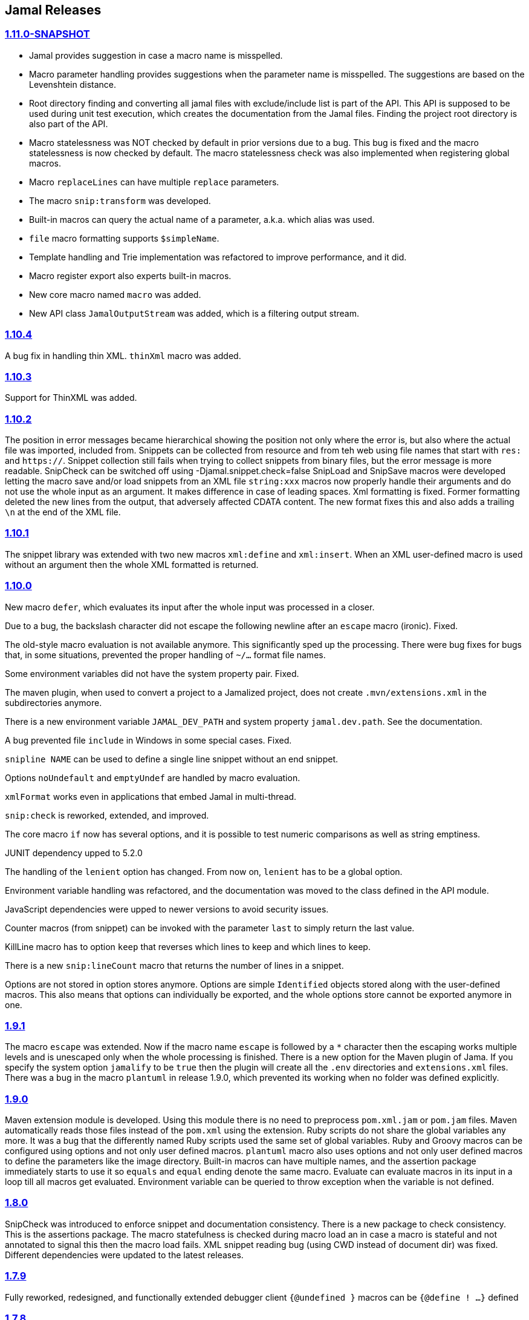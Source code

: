 == Jamal Releases



=== https://github.com/verhas/jamal/tree/1.11.0-SNAPSHOT[1.11.0-SNAPSHOT]

* Jamal provides suggestion in case a macro name is misspelled.

* Macro parameter handling provides suggestions when the parameter name is misspelled.
  The suggestions are based on the Levenshtein distance.

* Root directory finding and converting all jamal files with exclude/include list is part of the API.
  This API is supposed to be used during unit test execution, which creates the documentation from the Jamal files.
  Finding the project root directory is also part of the API.

* Macro statelessness was NOT checked by default in prior versions due to a bug.
  This bug is fixed and the macro statelessness is now checked by default.
  The macro statelessness check was also implemented when registering global macros.

* Macro `replaceLines` can have multiple `replace` parameters.

* The macro `snip:transform` was developed.

* Built-in macros can query the actual name of a parameter, a.k.a. which alias was used.

* `file` macro formatting supports `$simpleName`.

* Template handling and Trie implementation was refactored to improve performance, and it did.

* Macro register export also experts built-in macros.

* New core macro named `macro` was added.

* New API class `JamalOutputStream` was added, which is a filtering output stream.

=== https://github.com/verhas/jamal/tree/1.10.4[1.10.4]

A bug fix in handling thin XML.
`thinXml`  macro was added.

=== https://github.com/verhas/jamal/tree/1.10.3[1.10.3]

Support for ThinXML was added.

=== https://github.com/verhas/jamal/tree/1.10.2[1.10.2]

The position in error messages became hierarchical showing the position not only where the error is, but also where the actual file was imported, included from.
Snippets can be collected from resource and from teh web using file names that start with `res:` and `https://`.
Snippet collection still fails when trying to collect snippets from binary files, but the error message is more readable.
SnipCheck can be switched off using -Djamal.snippet.check=false
SnipLoad and SnipSave macros were developed letting the macro save and/or load snippets from an XML file
`string:xxx` macros now properly handle their arguments and do not use the whole input as an argument.
It makes difference in case of leading spaces.
Xml formatting is fixed.
Former formatting deleted the new lines from the output, that adversely affected CDATA content.
The new format fixes this and also adds a trailing `\n` at the end of the XML file.

=== https://github.com/verhas/jamal/tree/1.10.1[1.10.1]

The snippet library was extended with two new macros `xml:define` and `xml:insert`.
When an XML user-defined macro is used without an argument then the whole XML formatted is returned.

=== https://github.com/verhas/jamal/tree/1.10.0[1.10.0]

New macro `defer`, which evaluates its input after the whole input was processed in a closer.

Due to a bug, the backslash character did not escape the following newline after an `escape` macro (ironic).
Fixed.

The old-style macro evaluation is not available anymore. This significantly sped up the processing.
There were bug fixes for bugs that, in some situations, prevented the proper handling of `~/...` format file names.

Some environment variables did not have the system property pair.
Fixed.

The maven plugin, when used to convert a project to a Jamalized project, does not create `.mvn/extensions.xml` in the subdirectories anymore.

There is a new environment variable `JAMAL_DEV_PATH` and system property `jamal.dev.path`.
See the documentation.

A bug prevented file `include` in Windows in some special cases.
Fixed.

`snipline NAME` can be used to define a single line snippet without an end snippet.

Options `noUndefault` and `emptyUndef` are handled by macro evaluation.

`xmlFormat` works even in applications that embed Jamal in multi-thread.

`snip:check` is reworked, extended, and improved.

The core macro `if` now has several options, and it is possible to test numeric comparisons as well as string emptiness.

JUNIT dependency upped to 5.2.0

The handling of the `lenient` option has changed. From now on, `lenient` has to be a global option.

Environment variable handling was refactored, and the documentation was moved to the class defined in the API module.

JavaScript dependencies were upped to newer versions to avoid security issues.

Counter macros (from snippet) can be invoked with the parameter `last` to simply return the last value.

KillLine macro has to option `keep` that reverses which lines to keep and which lines to keep.

There is a new `snip:lineCount` macro that returns the number of lines in a snippet.

Options are not stored in option stores anymore.
Options are simple `Identified` objects stored along with the user-defined macros.
This also means that options can individually be exported, and the whole options store cannot be exported anymore in one.

=== https://github.com/verhas/jamal/tree/1.9.1[1.9.1]

The macro `escape` was extended.
Now if the macro name `escape` is followed by a `*` character then the escaping works multiple levels and is unescaped only when the whole processing is finished.
There is a new option for the Maven plugin of Jama.
If you specify the system option `jamalify` to be `true` then the plugin will create all the `.env` directories and `extensions.xml` files.
There was a bug in the macro `plantuml` in release 1.9.0, which prevented its working when no folder was defined explicitly.

=== https://github.com/verhas/jamal/tree/1.9.0[1.9.0]

Maven extension module is developed.
Using this module there is no need to preprocess `pom.xml.jam` or `pom.jam` files.
Maven automatically reads those files instead of the `pom.xml` using the extension.
Ruby scripts do not share the global variables any more.
It was a bug that the differently named Ruby scripts used the same set of global variables.
Ruby and Groovy macros can be configured using options and not only user defined macros.
`plantuml` macro also uses options and not only user defined macros to define the parameters like the image directory.
Built-in macros can have multiple names, and the assertion package immediately starts to use it so `equals` and `equal` ending denote the same macro.
Evaluate can evaluate macros in its input in a loop till all macros get evaluated.
Environment variable can be queried to throw exception when the variable is not defined.

=== https://github.com/verhas/jamal/tree/1.8.0[1.8.0]

SnipCheck was introduced to enforce snippet and documentation consistency.
There is a new package to check consistency.
This is the assertions package.
The macro statefulness is checked during macro load an in case a macro is stateful and not annotated to signal this then the macro load fails.
XML snippet reading bug (using CWD instead of document dir) was fixed.
Different dependencies were updated to the latest releases.

=== https://github.com/verhas/jamal/tree/1.7.9[1.7.9]

Fully reworked, redesigned, and functionally extended debugger client
`{@undefined }` macros can be `{@define ! ...}` defined

=== https://github.com/verhas/jamal/tree/1.7.8[1.7.8]

This release opens the debugger package, and so it can be used from Java::Geci. It still needs investigation why this is needed, though, but this patch solves this issue.

io:delete gives more meaningful error messages

TestWrite did not check that the output was really written. Fixed.

Various documentation and JavaDoc fixes.
SNAKE Yaml now uses the latest version and not an outdated one.
Build runs with Github action
Various tests and some production code were fixed so that the build runs also on Windows and Linux.

=== https://github.com/verhas/jamal/tree/1.7.7[1.7.7]

Markdown module was added with one single macro. Using this you can use markdown in JavaDoc files.
Macro can implement its own fetching, and that way now escape macro can also be aliased.
Option nl is removed, does not exist any more. Any \ after a macro escapes the next new line character.
For has new keyword from to iterate through a collection that a user defined ObjectHolder macro can provide.

=== https://github.com/verhas/jamal/tree/1.7.6[1.7.6]

Yaml XML macro extended to have attributes and CDATA in the output when you design a Yaml, especially for XML.
Macro `define` can specify optional parameters.
It is an error to use `:=` on a parameterless macro without `()` to avoid ambiguity.
Even I, who created the whole shenanigans, could not remember if `a:=` defines a global or a pure macro.

=== https://github.com/verhas/jamal/tree/1.7.5[1.7.5]

yaml can be exported as XML
debugger can handle breakpoints, UI was changed
yaml macros Add and isResolved are added
macro tests can now be written an jyt (Jamal Yaml Test) files


=== https://github.com/verhas/jamal/tree/1.7.4[1.7.4]

JavaDoc support
Yaml support
jamal-io module writing file and stdout and stderr
various bugfixes
collect can collect onceAs
verbatim user-defined macros
default macro can get the actual macro name
snippet trim macro can verticalTrimOnly
macro use can define alias for already existing macro


=== https://github.com/verhas/jamal/tree/1.7.3[1.7.3]

An interactive debugger was developed for Jamal transformation to follow the transformation step-by-step.
Jamal can be started using jbang.
command-line parameters are refactored and much more user-friendly.


=== https://github.com/verhas/jamal/tree/1.7.2[1.7.2]

New module integrating the Ruby scripting language
A bug is fixed that caused reporting the wrong error when there was an error inside an included file.


=== https://github.com/verhas/jamal/tree/1.7.1[1.7.1] Groovy module

This release includes a Groovy module that you can use to embed Groovy code into the Jamal input.

Closer objects are invoked in the order they were (first) declared.
bug fixed and makes it possible to use :a user-defined macros when USED and not only when defined
Test support can set the separators after the input is specified.
Cast tool was created in the tool module and use was moved from snippet to there.


=== https://github.com/verhas/jamal/tree/1.7.0[1.7.0]

New macro to undefine a user-defined macro.
Built-in macros can do post-processing where they can modify the final result.
jamal-snippet macro xmlFormat uses the new functionality and can format the whole document at the end
Embedding application can use a general 'context' that can also be used by the macros


=== https://github.com/verhas/jamal/tree/1.6.5[1.6.5]

Macro and module plantuml was developed


=== https://github.com/verhas/jamal/tree/1.6.4[1.6.4]

Snippet collection throws an error when a snippet is not closed but only in case the snippet is used.
Unclosed macro opening character reported line number is correct after a bug fixed that reported the last opened macro line number.
documentation about how to write a built-in macro was started
phantom parameters are handled correctly in case a macro does not have a parameter but there are zero string resulting macros evaluated in the parameters
InputHandler got a new startWith method
ScriptBasic module was reintegrated, following the release and is now part of the release
it is possible to define a user defined macro default which is used in case a macro is not defined. The real good use of it is when the user defined macro is defined using Java support and has special logic.


=== https://github.com/verhas/jamal/tree/1.6.3[1.6.3]

A new format for the for loop macro that lets you have values that contain the ) character inside.


=== https://github.com/verhas/jamal/tree/1.6.2[1.6.2]

trimLine was not included in the META-INF. It is now fixed.


=== https://github.com/verhas/jamal/tree/1.6.1[1.6.1]

File and directory macros were added to the snippet module.

=== https://github.com/verhas/jamal/tree/1.6.0[1.6.0]

This release contains two new modules: snippet support and test.
Macro try cleans the macro nesting stack properly, more possibility to recover after `try` catches an error
`import` does not allow dangling `begin` macros new macro `escape` was implemented to support macro opening and closing escaping documentation samples are generated on the file and not just copied from tests


=== https://github.com/verhas/jamal/tree/1.5.3[1.5.3]

Option `skipForEmpty` was implemented for `for` macro error message fixed in for


=== https://github.com/verhas/jamal/tree/1.5.2[1.5.2]

FEATURE: `for` macro is inner scope dependent.
FIX: multi variable `for` works properly when some of the values are empty strings FEATURE: multi variable `for` accepts less or more than required arguments with option lenient


=== https://github.com/verhas/jamal/tree/1.5.1[1.5.1]

Fix a bug that prevented include or import using relative file name in case the including/importing file was downloaded from the net via https protocol.


=== https://github.com/verhas/jamal/tree/1.5.0[1.5.0] NOT STABLE, DO NOT USE

Introducing macro 'try', the ! and

```
`
```

modification characters in front of built-in macros for built-in eval and ident functionality (see more in the README.md).

The for macro has a new syntax (backward compatible) and now it can have multiple loop variables.


=== https://github.com/verhas/jamal/tree/1.4.1[1.4.1]

There are new macros: env and jshell.
The default scripting engine is not JavaScript anymore, it is JShell.
bug fix over 1.3.0. DO NOT USE THAT RELEASE deployment fix from 1.4.0 which also failed to upload for mysterious reasons UPDATE: I have found the bug and fixed the pom for later releases.


=== https://github.com/verhas/jamal/tree/1.3.0[1.3.0] RELEASE IS CORRUPT, DO NOT USE

Failed release.


=== https://github.com/verhas/jamal/tree/1.1.0[1.1.0]

New release with extended extension macros and also including some bug fix.
The built-in macro can now depend on the inner scope defined user-defined macros.


=== https://github.com/verhas/jamal/tree/v1.0.2[v1.0.2]

This release introduces macros `for`, ˛`if`, `use` and supports trace creation.
At the same time it fixes several bugs.


=== https://github.com/verhas/jamal/tree/v1.0.1[v1.0.1]

Some minor bugs fixed.
This time parent pom is also released.


=== https://github.com/verhas/jamal/tree/v1.0.0[v1.0.0]

Initial release.
